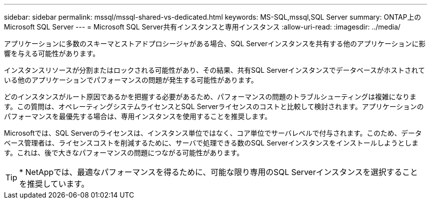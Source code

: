 ---
sidebar: sidebar 
permalink: mssql/mssql-shared-vs-dedicated.html 
keywords: MS-SQL,mssql,SQL Server 
summary: ONTAP上のMicrosoft SQL Server 
---
= Microsoft SQL Server共有インスタンスと専用インスタンス
:allow-uri-read: 
:imagesdir: ../media/


[role="lead"]
アプリケーションに多数のスキーマとストアドプロシージャがある場合、SQL Serverインスタンスを共有する他のアプリケーションに影響を与える可能性があります。

インスタンスリソースが分割またはロックされる可能性があり、その結果、共有SQL Serverインスタンスでデータベースがホストされている他のアプリケーションでパフォーマンスの問題が発生する可能性があります。

どのインスタンスがルート原因であるかを把握する必要があるため、パフォーマンスの問題のトラブルシューティングは複雑になります。この質問は、オペレーティングシステムライセンスとSQL Serverライセンスのコストと比較して検討されます。アプリケーションのパフォーマンスを最優先する場合は、専用インスタンスを使用することを推奨します。

Microsoftでは、SQL Serverのライセンスは、インスタンス単位ではなく、コア単位でサーバレベルで付与されます。このため、データベース管理者は、ライセンスコストを削減するために、サーバで処理できる数のSQL Serverインスタンスをインストールしようとします。これは、後で大きなパフォーマンスの問題につながる可能性があります。


TIP: * NetAppでは、最適なパフォーマンスを得るために、可能な限り専用のSQL Serverインスタンスを選択することを推奨しています。
